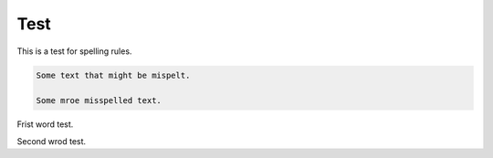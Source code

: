 Test
====

This is a test for spelling rules.

.. code-block::

    Some text that might be mispelt.

    Some mroe misspelled text.

Frist word test.

Second wrod test.